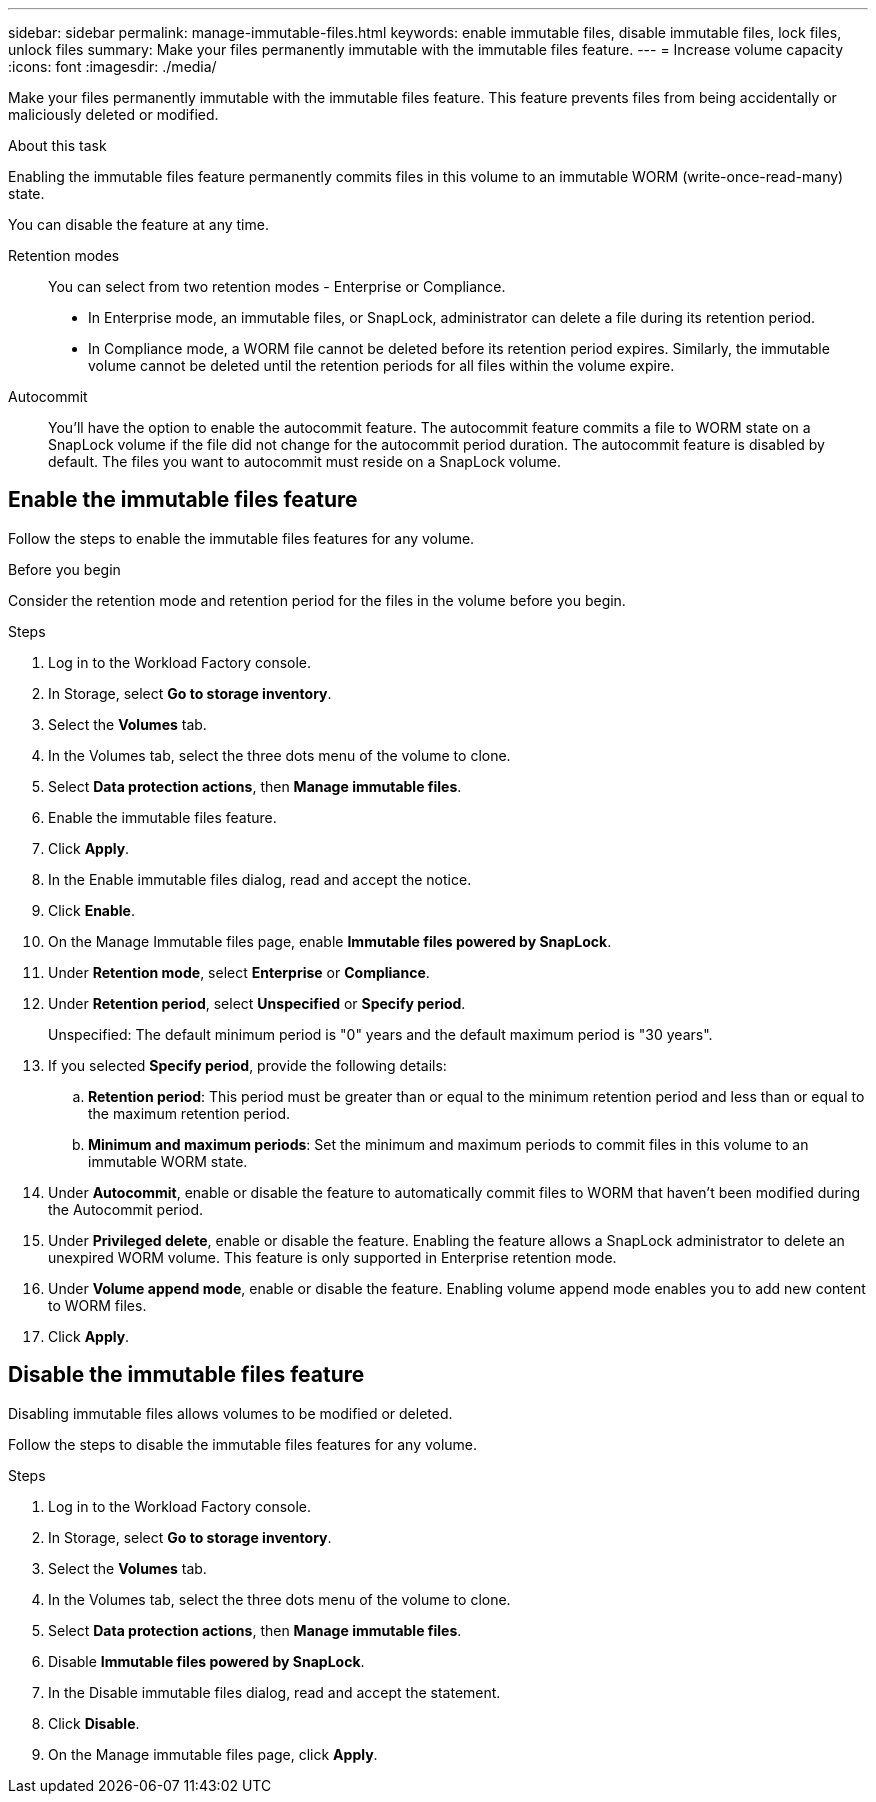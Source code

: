 ---
sidebar: sidebar
permalink: manage-immutable-files.html
keywords: enable immutable files, disable immutable files, lock files, unlock files
summary: Make your files permanently immutable with the immutable files feature. 
---
= Increase volume capacity
:icons: font
:imagesdir: ./media/

[.lead]
Make your files permanently immutable with the immutable files feature. This feature prevents files from being accidentally or maliciously deleted or modified. 

.About this task
Enabling the immutable files feature permanently commits files in this volume to an immutable WORM (write-once-read-many) state. 

You can disable the feature at any time. 

Retention modes:::
You can select from two retention modes - Enterprise or Compliance. 

* In Enterprise mode, an immutable files, or SnapLock, administrator can delete a file during its retention period. 
* In Compliance mode, a WORM file cannot be deleted before its retention period expires. Similarly, the immutable volume cannot be deleted until the retention periods for all files within the volume expire. 

Autocommit:::
You'll have the option to enable the autocommit feature. The autocommit feature commits a file to WORM state on a SnapLock volume if the file did not change for the autocommit period duration. The autocommit feature is disabled by default. The files you want to autocommit must reside on a SnapLock volume.

== Enable the immutable files feature
Follow the steps to enable the immutable files features for any volume. 

.Before you begin
Consider the retention mode and retention period for the files in the volume before you begin. 

.Steps
. Log in to the Workload Factory console. 
. In Storage, select *Go to storage inventory*. 
. Select the *Volumes* tab. 
. In the Volumes tab, select the three dots menu of the volume to clone. 
. Select *Data protection actions*, then *Manage immutable files*. 
. Enable the immutable files feature. 
. Click *Apply*. 
. In the Enable immutable files dialog, read and accept the notice. 
. Click *Enable*. 
. On the Manage Immutable files page, enable *Immutable files powered by SnapLock*. 
. Under *Retention mode*, select *Enterprise* or *Compliance*. 
. Under *Retention period*, select *Unspecified* or *Specify period*. 
+
Unspecified: The default minimum period is "0" years and the default maximum period is "30 years". 
. If you selected *Specify period*, provide the following details: 
.. *Retention period*: This period must be greater than or equal to the minimum retention period and less than or equal to the maximum retention period. 
.. *Minimum and maximum periods*: Set the minimum and maximum periods to commit files in this volume to an immutable WORM state. 
. Under *Autocommit*, enable or disable the feature to automatically commit files to WORM that haven't been modified during the Autocommit period. 
. Under *Privileged delete*, enable or disable the feature. Enabling the feature allows a SnapLock administrator to delete an unexpired WORM volume. This feature is only supported in Enterprise retention mode. 
. Under *Volume append mode*, enable or disable the feature. Enabling volume append mode enables you to add new content to WORM files. 
. Click *Apply*. 

== Disable the immutable files feature
Disabling immutable files allows volumes to be modified or deleted.

Follow the steps to disable the immutable files features for any volume. 

.Steps
. Log in to the Workload Factory console. 
. In Storage, select *Go to storage inventory*. 
. Select the *Volumes* tab. 
. In the Volumes tab, select the three dots menu of the volume to clone. 
. Select *Data protection actions*, then *Manage immutable files*. 
. Disable *Immutable files powered by SnapLock*.
. In the Disable immutable files dialog, read and accept the statement. 
. Click *Disable*.
. On the Manage immutable files page, click *Apply*. 
